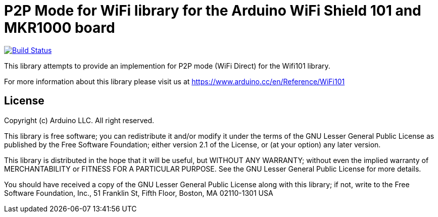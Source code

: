 = P2P Mode for WiFi library for the Arduino WiFi Shield 101 and MKR1000 board =

image:https://travis-ci.org/arduino-libraries/WiFi101.svg?branch=master["Build Status", link="https://travis-ci.org/arduino-libraries/WiFi101"]

This library attempts to provide an implemention for P2P mode (WiFi Direct) for the Wifi101 library.

For more information about this library please visit us at
https://www.arduino.cc/en/Reference/WiFi101

== License ==

Copyright (c) Arduino LLC. All right reserved.

This library is free software; you can redistribute it and/or
modify it under the terms of the GNU Lesser General Public
License as published by the Free Software Foundation; either
version 2.1 of the License, or (at your option) any later version.

This library is distributed in the hope that it will be useful,
but WITHOUT ANY WARRANTY; without even the implied warranty of
MERCHANTABILITY or FITNESS FOR A PARTICULAR PURPOSE. See the GNU
Lesser General Public License for more details.

You should have received a copy of the GNU Lesser General Public
License along with this library; if not, write to the Free Software
Foundation, Inc., 51 Franklin St, Fifth Floor, Boston, MA 02110-1301 USA
